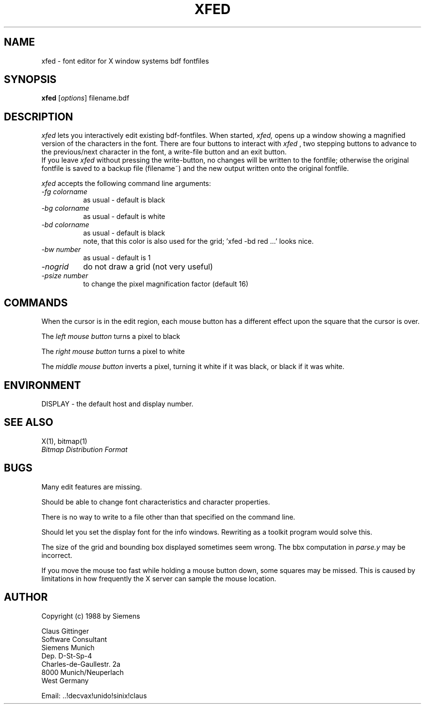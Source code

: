 .TH XFED 1 "17 Mar 1988" "X Version 11"
.SH NAME
xfed \- font editor for X window systems bdf fontfiles

.SH SYNOPSIS
.B xfed
[\fIoptions\fP] filename.bdf

.SH DESCRIPTION

.I xfed
lets you interactively edit existing bdf-fontfiles.
When started,
.I xfed,
opens up a window showing a magnified version of the characters in the font.
There are four buttons to interact with 
.I xfed
, two stepping buttons to advance to the previous/next character in the
font, a write-file button and an exit button.
.br
If you leave
.I xfed
without pressing the write-button, no changes will be written to the
fontfile; otherwise the original fontfile is saved
to a backup file (filename~) and the new output written onto the original
fontfile.

.I xfed
accepts the following command line arguments:

.PP
.TP 8
.I -fg colorname
as usual - default is black
.PP
.TP 8
.I -bg colorname
as usual - default is white
.PP
.TP 8
.I -bd colorname
as usual - default is black
 note, that this color is also used for the grid; 'xfed -bd red ...' looks nice.
.PP
.TP 8
.I -bw number
as usual - default is 1
.PP
.TP 8
.I -nogrid
do not draw a grid (not very useful)
.PP
.TP 8
.I -psize number
to change the pixel magnification factor (default 16)

.SH COMMANDS

When the cursor is in the edit region, each mouse button has
a different effect upon the square that the cursor is over.

The 
.I left mouse button
turns a pixel to black

The 
.I right mouse button
turns a pixel to white

The
.I middle mouse button
inverts a pixel, turning it white if it was
black, or black if it was white.

.SH ENVIRONMENT
DISPLAY \- the default host and display number.

.SH SEE ALSO
X(1), bitmap(1)
.br
.I Bitmap Distribution Format

.SH BUGS
.PP
Many edit features are missing.
.PP
Should be able to change font characteristics and character properties.
.PP
There is no way to write to a file other than that specified on the
command line.
.PP
Should let you set the display font for the info windows.
Rewriting as a toolkit program would solve this.
.PP
The size of the grid and bounding box displayed sometimes seem wrong.
The bbx computation in \fIparse.y\fP may be incorrect.
.PP
If you move the mouse too fast while holding a mouse button down,
some squares may be missed.  This is caused by limitations in how
frequently the X server can sample the mouse location.

.SH AUTHOR
Copyright (c) 1988 by Siemens

Claus Gittinger
.br
Software Consultant
.br
Siemens Munich
.br
Dep. D-St-Sp-4
.br
Charles-de-Gaullestr. 2a
.br
8000 Munich/Neuperlach
.br
West Germany
.br

Email: ..!decvax!unido!sinix!claus
